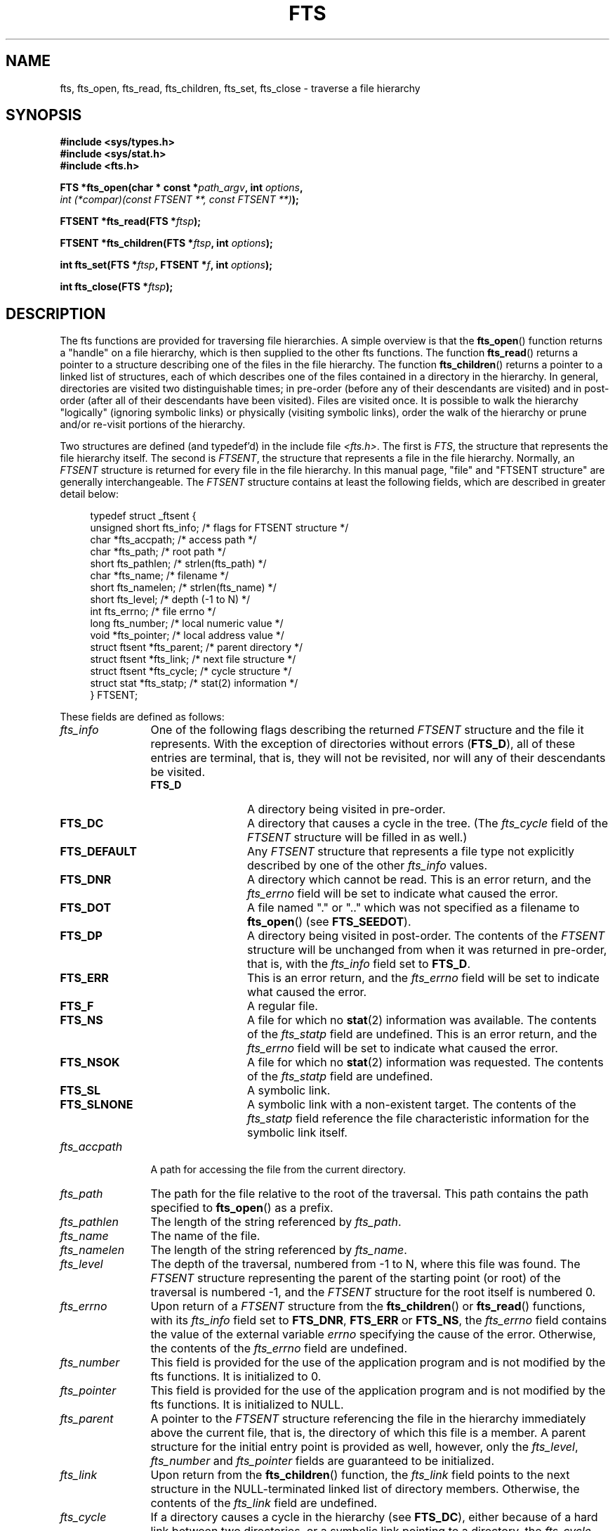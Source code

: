 .\"	$NetBSD: fts.3,v 1.13.2.1 1997/11/14 02:09:32 mrg Exp $
.\"
.\" Copyright (c) 1989, 1991, 1993, 1994
.\"	The Regents of the University of California.  All rights reserved.
.\"
.\" Redistribution and use in source and binary forms, with or without
.\" modification, are permitted provided that the following conditions
.\" are met:
.\" 1. Redistributions of source code must retain the above copyright
.\"    notice, this list of conditions and the following disclaimer.
.\" 2. Redistributions in binary form must reproduce the above copyright
.\"    notice, this list of conditions and the following disclaimer in the
.\"    documentation and/or other materials provided with the distribution.
.\" 3. All advertising materials mentioning features or use of this software
.\"    must display the following acknowledgement:
.\"	This product includes software developed by the University of
.\"	California, Berkeley and its contributors.
.\" 4. Neither the name of the University nor the names of its contributors
.\"    may be used to endorse or promote products derived from this software
.\"    without specific prior written permission.
.\"
.\" THIS SOFTWARE IS PROVIDED BY THE REGENTS AND CONTRIBUTORS ``AS IS'' AND
.\" ANY EXPRESS OR IMPLIED WARRANTIES, INCLUDING, BUT NOT LIMITED TO, THE
.\" IMPLIED WARRANTIES OF MERCHANTABILITY AND FITNESS FOR A PARTICULAR PURPOSE
.\" ARE DISCLAIMED.  IN NO EVENT SHALL THE REGENTS OR CONTRIBUTORS BE LIABLE
.\" FOR ANY DIRECT, INDIRECT, INCIDENTAL, SPECIAL, EXEMPLARY, OR CONSEQUENTIAL
.\" DAMAGES (INCLUDING, BUT NOT LIMITED TO, PROCUREMENT OF SUBSTITUTE GOODS
.\" OR SERVICES; LOSS OF USE, DATA, OR PROFITS; OR BUSINESS INTERRUPTION)
.\" HOWEVER CAUSED AND ON ANY THEORY OF LIABILITY, WHETHER IN CONTRACT, STRICT
.\" LIABILITY, OR TORT (INCLUDING NEGLIGENCE OR OTHERWISE) ARISING IN ANY WAY
.\" OUT OF THE USE OF THIS SOFTWARE, EVEN IF ADVISED OF THE POSSIBILITY OF
.\" SUCH DAMAGE.
.\"
.\"     @(#)fts.3	8.5 (Berkeley) 4/16/94
.\"
.\" 2007-12-08, mtk, Converted from mdoc to man macros
.\"
.TH FTS 3 2007-12-08 "Linux" "Linux Programmer's Manual"
.SH NAME
fts, fts_open, fts_read, fts_children, fts_set, fts_close \- \
traverse a file hierarchy
.SH SYNOPSIS
.nf
.B #include <sys/types.h>
.B #include <sys/stat.h>
.B #include <fts.h>
.sp
.BI "FTS *fts_open(char * const *" path_argv ", int " options ", "
.IB "              int (*compar)(const FTSENT **, const FTSENT **)" );
.sp
.BI "FTSENT *fts_read(FTS *" ftsp );
.sp
.BI "FTSENT *fts_children(FTS *" ftsp ", int " options );
.sp
.BI "int fts_set(FTS *" ftsp ", FTSENT *" f ", int " options );
.sp
.BI "int fts_close(FTS *" ftsp );
.fi
.SH DESCRIPTION
The
fts functions are provided for traversing
file hierarchies.
A simple overview is that the
.BR fts_open ()
function returns a "handle" on a file hierarchy, which is then supplied to
the other
fts functions.
The function
.BR fts_read ()
returns a pointer to a structure describing one of the files in the file
hierarchy.
The function
.BR fts_children ()
returns a pointer to a linked list of structures, each of which describes
one of the files contained in a directory in the hierarchy.
In general, directories are visited two distinguishable times; in pre-order
(before any of their descendants are visited) and in post-order (after all
of their descendants have been visited).
Files are visited once.
It is possible to walk the hierarchy "logically" (ignoring symbolic links)
or physically (visiting symbolic links), order the walk of the hierarchy or
prune and/or re-visit portions of the hierarchy.
.sp
Two structures are defined (and typedef'd) in the include file
.IR <fts.h> .
The first is
.IR FTS ,
the structure that represents the file hierarchy itself.
The second is
.IR FTSENT ,
the structure that represents a file in the file
hierarchy.
Normally, an
.I FTSENT
structure is returned for every file in the file
hierarchy.
In this manual page, "file" and
"FTSENT structure"
are generally interchangeable.
The
.I FTSENT
structure contains at least the following fields, which are
described in greater detail below:
.in +4n
.nf

typedef struct _ftsent {
    unsigned short fts_info;     /* flags for FTSENT structure */
    char          *fts_accpath;  /* access path */
    char          *fts_path;     /* root path */
    short          fts_pathlen;  /* strlen(fts_path) */
    char          *fts_name;     /* filename */
    short          fts_namelen;  /* strlen(fts_name) */
    short          fts_level;    /* depth (\-1 to N) */
    int            fts_errno;    /* file errno */
    long           fts_number;   /* local numeric value */
    void          *fts_pointer;  /* local address value */
    struct ftsent *fts_parent;   /* parent directory */
    struct ftsent *fts_link;     /* next file structure */
    struct ftsent *fts_cycle;    /* cycle structure */
    struct stat   *fts_statp;    /* stat(2) information */
} FTSENT;
.fi
.in
.sp
These fields are defined as follows:
.\" .Bl -tag -width "fts_namelen"
.TP 12
.IR fts_info
One of the following flags describing the returned
.I FTSENT
structure and
the file it represents.
With the exception of directories without errors
.RB ( FTS_D ),
all of these
entries are terminal, that is, they will not be revisited, nor will any
of their descendants be visited.
.\" .Bl  -tag -width FTS_DEFAULT
.RS 12
.TP 12
.BR FTS_D
A directory being visited in pre-order.
.TP
.BR FTS_DC
A directory that causes a cycle in the tree.
(The
.I fts_cycle
field of the
.I FTSENT
structure will be filled in as well.)
.TP
.BR FTS_DEFAULT
Any
.I FTSENT
structure that represents a file type not explicitly described
by one of the other
.I fts_info
values.
.TP
.BR FTS_DNR
A directory which cannot be read.
This is an error return, and the
.I fts_errno
field will be set to indicate what caused the error.
.TP
.BR FTS_DOT
A file named
"."
or
".."
which was not specified as a filename to
.BR fts_open ()
(see
.BR FTS_SEEDOT ).
.TP
.BR FTS_DP
A directory being visited in post-order.
The contents of the
.I FTSENT
structure will be unchanged from when
it was returned in pre-order, that is, with the
.I fts_info
field set to
.BR FTS_D .
.TP
.BR FTS_ERR
This is an error return, and the
.I fts_errno
field will be set to indicate what caused the error.
.TP
.BR FTS_F
A regular file.
.TP
.BR FTS_NS
A file for which no
.BR stat (2)
information was available.
The contents of the
.I fts_statp
field are undefined.
This is an error return, and the
.I fts_errno
field will be set to indicate what caused the error.
.TP
.BR FTS_NSOK
A file for which no
.BR stat (2)
information was requested.
The contents of the
.I fts_statp
field are undefined.
.TP
.BR FTS_SL
A symbolic link.
.TP
.BR FTS_SLNONE
A symbolic link with a non-existent target.
The contents of the
.I fts_statp
field reference the file characteristic information for the symbolic link
itself.
.\" .El
.RE
.TP
.IR fts_accpath
A path for accessing the file from the current directory.
.TP
.IR fts_path
The path for the file relative to the root of the traversal.
This path contains the path specified to
.BR fts_open ()
as a prefix.
.TP
.IR fts_pathlen
The length of the string referenced by
.IR fts_path .
.TP
.IR fts_name
The name of the file.
.TP
.IR fts_namelen
The length of the string referenced by
.IR fts_name .
.TP
.IR fts_level
The depth of the traversal, numbered from \-1 to N, where this file
was found.
The
.I FTSENT
structure representing the parent of the starting point (or root)
of the traversal is numbered \-1, and the
.I FTSENT
structure for the root
itself is numbered 0.
.TP
.IR fts_errno
Upon return of a
.I FTSENT
structure from the
.BR fts_children ()
or
.BR fts_read ()
functions, with its
.I fts_info
field set to
.BR FTS_DNR ,
.BR FTS_ERR
or
.BR FTS_NS ,
the
.I fts_errno
field contains the value of the external variable
.I errno
specifying the cause of the error.
Otherwise, the contents of the
.I fts_errno
field are undefined.
.TP
.IR fts_number
This field is provided for the use of the application program and is
not modified by the
fts functions.
It is initialized to 0.
.TP
.IR fts_pointer
This field is provided for the use of the application program and is
not modified by the
fts functions.
It is initialized to
NULL.
.TP
.IR fts_parent
A pointer to the
.I FTSENT
structure referencing the file in the hierarchy
immediately above the current file, that is, the directory of which this
file is a member.
A parent structure for the initial entry point is provided as well,
however, only the
.IR fts_level ,
.I fts_number
and
.I fts_pointer
fields are guaranteed to be initialized.
.TP
.IR fts_link
Upon return from the
.BR fts_children ()
function, the
.I fts_link
field points to the next structure in the NULL-terminated linked list of
directory members.
Otherwise, the contents of the
.I fts_link
field are undefined.
.TP
.IR fts_cycle
If a directory causes a cycle in the hierarchy (see
.BR FTS_DC ),
either because
of a hard link between two directories, or a symbolic link pointing to a
directory, the
.I fts_cycle
field of the structure will point to the
.I FTSENT
structure in the hierarchy that references the same file as the current
.I FTSENT
structure.
Otherwise, the contents of the
.I fts_cycle
field are undefined.
.TP
.IR fts_statp
A pointer to
.BR stat (2)
information for the file.
.\" .El
.PP
A single buffer is used for all of the paths of all of the files in the
file hierarchy.
Therefore, the
.I fts_path
and
.I fts_accpath
fields are guaranteed to be
NULL-terminated
.I only
for the file most recently returned by
.BR fts_read ().
To use these fields to reference any files represented by other
.I FTSENT
structures will require that the path buffer be modified using the
information contained in that
.I FTSENT
structure's
.I fts_pathlen
field.
Any such modifications should be undone before further calls to
.BR fts_read ()
are attempted.
The
.I fts_name
field is always
NULL-terminated.
.SS fts_open()
The
.BR fts_open ()
function takes a pointer to an array of character pointers naming one
or more paths which make up a logical file hierarchy to be traversed.
The array must be terminated by a
NULL
pointer.
.sp
There are
a number of options, at least one of which (either
.BR FTS_LOGICAL
or
.BR FTS_PHYSICAL )
must be specified.
The options are selected by
.IR or ing
the following values:
.\" .Bl -tag -width "FTS_PHYSICAL"
.TP 13
.BR FTS_COMFOLLOW
This option causes any symbolic link specified as a root path to be
followed immediately whether or not
.BR FTS_LOGICAL
is also specified.
.TP
.BR FTS_LOGICAL
This option causes the
fts routines to return
.I FTSENT
structures for the targets of symbolic links
instead of the symbolic links themselves.
If this option is set, the only symbolic links for which
.I FTSENT
structures
are returned to the application are those referencing non-existent files.
Either
.BR FTS_LOGICAL
or
.BR FTS_PHYSICAL
.I must
be provided to the
.BR fts_open ()
function.
.TP
.BR FTS_NOCHDIR
As a performance optimization, the
fts functions change directories as they walk the file hierarchy.
This has the side-effect that an application cannot rely on being
in any particular directory during the traversal.
The
.BR FTS_NOCHDIR
option turns off this optimization, and the
fts functions will not change the current directory.
Note that applications should not themselves change their current directory
and try to access files unless
.BR FTS_NOCHDIR
is specified and absolute
pathnames were provided as arguments to
.BR fts_open ().
.TP
.BR FTS_NOSTAT
By default, returned
.I FTSENT
structures reference file characteristic information (the
.I statp
field) for each file visited.
This option relaxes that requirement as a performance optimization,
allowing the
fts functions to set the
.I fts_info
field to
.BR FTS_NSOK
and leave the contents of the
.I statp
field undefined.
.TP
.BR FTS_PHYSICAL
This option causes the
fts routines to return
.I FTSENT
structures for symbolic links themselves instead
of the target files they point to.
If this option is set,
.I FTSENT
structures for all symbolic links in the
hierarchy are returned to the application.
Either
.BR FTS_LOGICAL
or
.BR FTS_PHYSICAL
.I must
be provided to the
.BR fts_open ()
function.
.TP
.BR FTS_SEEDOT
By default, unless they are specified as path arguments to
.BR fts_open (),
any files named
"."
or
".."
encountered in the file hierarchy are ignored.
This option causes the
fts routines to return
.I FTSENT
structures for them.
.TP
.BR FTS_XDEV
This option prevents
fts from descending into directories that have a different device number
than the file from which the descent began.
.\" .El
.sp
The argument
.BR compar ()
specifies a user-defined function which may be used to order the traversal
of the hierarchy.
It
takes two pointers to pointers to
.I FTSENT
structures as arguments and
should return a negative value, zero, or a positive value to indicate
if the file referenced by its first argument comes before, in any order
with respect to, or after, the file referenced by its second argument.
The
.IR fts_accpath ,
.I fts_path
and
.I fts_pathlen
fields of the
.I FTSENT
structures may
.I never
be used in this comparison.
If the
.I fts_info
field is set to
.BR FTS_NS
or
.BR FTS_NSOK ,
the
.I fts_statp
field may not either.
If the
.BR compar ()
argument is
NULL,
the directory traversal order is in the order listed in
.I path_argv
for the root paths, and in the order listed in the directory for
everything else.
.SS fts_read()
The
.BR fts_read ()
function returns a pointer to an
.I FTSENT
structure describing a file in
the hierarchy.
Directories (that are readable and do not cause cycles) are visited at
least twice, once in pre-order and once in post-order.
All other files are visited at least once.
(Hard links between directories that do not cause cycles or symbolic
links to symbolic links may cause files to be visited more than once,
or directories more than twice.)
.sp
If all the members of the hierarchy have been returned,
.BR fts_read ()
returns
NULL
and sets the external variable
.I errno
to 0.
If an error unrelated to a file in the hierarchy occurs,
.BR fts_read ()
returns
NULL
and sets
.I errno
appropriately.
If an error related to a returned file occurs, a pointer to an
.I FTSENT
structure is returned, and
.I errno
may or may not have been set (see
.IR fts_info ).
.sp
The
.I FTSENT
structures returned by
.BR fts_read ()
may be overwritten after a call to
.BR fts_close ()
on the same file hierarchy stream, or, after a call to
.BR fts_read ()
on the same file hierarchy stream unless they represent a file of type
directory, in which case they will not be overwritten until after a call to
.BR fts_read ()
after the
.I FTSENT
structure has been returned by the function
.BR fts_read ()
in post-order.
.SS fts_children()
The
.BR fts_children ()
function returns a pointer to an
.I FTSENT
structure describing the first entry in a NULL-terminated linked list of
the files in the directory represented by the
.I FTSENT
structure most recently returned by
.BR fts_read ().
The list is linked through the
.I fts_link
field of the
.I FTSENT
structure, and is ordered by the user-specified comparison function, if any.
Repeated calls to
.BR fts_children ()
will recreate this linked list.
.sp
As a special case, if
.BR fts_read ()
has not yet been called for a hierarchy,
.BR fts_children ()
will return a pointer to the files in the logical directory specified to
.BR fts_open (),
that is, the arguments specified to
.BR fts_open ().
Otherwise, if the
.I FTSENT
structure most recently returned by
.BR fts_read ()
is not a directory being visited in pre-order,
or the directory does not contain any files,
.BR fts_children ()
returns
NULL
and sets
.I errno
to zero.
If an error occurs,
.BR fts_children ()
returns
NULL
and sets
.I errno
appropriately.
.sp
The
.I FTSENT
structures returned by
.BR fts_children ()
may be overwritten after a call to
.BR fts_children (),
.BR fts_close ()
or
.BR fts_read ()
on the same file hierarchy stream.
.sp
.I Option
may be set to the following value:
.\" .Bl -tag -width FTS_NAMEONLY
.TP 13
.BR FTS_NAMEONLY
Only the names of the files are needed.
The contents of all the fields in the returned linked list of structures
are undefined with the exception of the
.I fts_name
and
.I fts_namelen
fields.
.\" .El
.SS fts_set()
The function
.BR fts_set ()
allows the user application to determine further processing for the
file
.I f
of the stream
.IR ftsp .
The
.BR fts_set ()
function
returns 0 on success, and \-1 if an error occurs.
.I Option
must be set to one of the following values:
.\" .Bl -tag -width FTS_PHYSICAL
.TP 13
.BR FTS_AGAIN
Re-visit the file; any file type may be re-visited.
The next call to
.BR fts_read ()
will return the referenced file.
The
.I fts_stat
and
.I fts_info
fields of the structure will be reinitialized at that time,
but no other fields will have been changed.
This option is meaningful only for the most recently returned
file from
.BR fts_read ().
Normal use is for post-order directory visits, where it causes the
directory to be re-visited (in both pre and post-order) as well as all
of its descendants.
.TP
.BR FTS_FOLLOW
The referenced file must be a symbolic link.
If the referenced file is the one most recently returned by
.BR fts_read (),
the next call to
.BR fts_read ()
returns the file with the
.I fts_info
and
.I fts_statp
fields reinitialized to reflect the target of the symbolic link instead
of the symbolic link itself.
If the file is one of those most recently returned by
.BR fts_children (),
the
.I fts_info
and
.I fts_statp
fields of the structure, when returned by
.BR fts_read (),
will reflect the target of the symbolic link instead of the symbolic link
itself.
In either case, if the target of the symbolic link does not exist the
fields of the returned structure will be unchanged and the
.I fts_info
field will be set to
.BR FTS_SLNONE .
.sp
If the target of the link is a directory, the pre-order return, followed
by the return of all of its descendants, followed by a post-order return,
is done.
.TP
.BR FTS_SKIP
No descendants of this file are visited.
The file may be one of those most recently returned by either
.BR fts_children ()
or
.BR fts_read ().
.\" .El
.SS fts_close()
The
.BR fts_close ()
function closes a file hierarchy stream
.I ftsp
and restores the current directory to the directory from which
.BR fts_open ()
was called to open
.IR ftsp .
The
.BR fts_close ()
function
returns 0 on success, and \-1 if an error occurs.
.SH ERRORS
The function
.BR fts_open ()
may fail and set
.I errno
for any of the errors specified for
.BR open (2)
and
.BR malloc (3).
.sp
The function
.BR fts_close ()
may fail and set
.I errno
for any of the errors specified for
.BR chdir (2)
and
.BR close (2).
.sp
The functions
.BR fts_read ()
and
.BR fts_children ()
may fail and set
.I errno
for any of the errors specified for
.BR chdir (2),
.BR malloc (3),
.BR opendir (3),
.BR readdir (3)
and
.BR stat (2).
.sp
In addition,
.BR fts_children (),
.BR fts_open ()
and
.BR fts_set ()
may fail and set
.I errno
as follows:
.TP
.B EINVAL
The options were invalid.
.SH VERSIONS
These functions are available in Linux since glibc2.
.SH "CONFORMING TO"
4.4BSD.
.\" The following statement is years old, and seems no closer to
.\" being true -- mtk
.\" The
.\" .I fts
.\" utility is expected to be included in a future
.\" POSIX.1
.\" revision.
.SH SEE ALSO
.BR find (1),
.BR chdir (2),
.BR stat (2),
.BR ftw (3),
.BR qsort (3)
